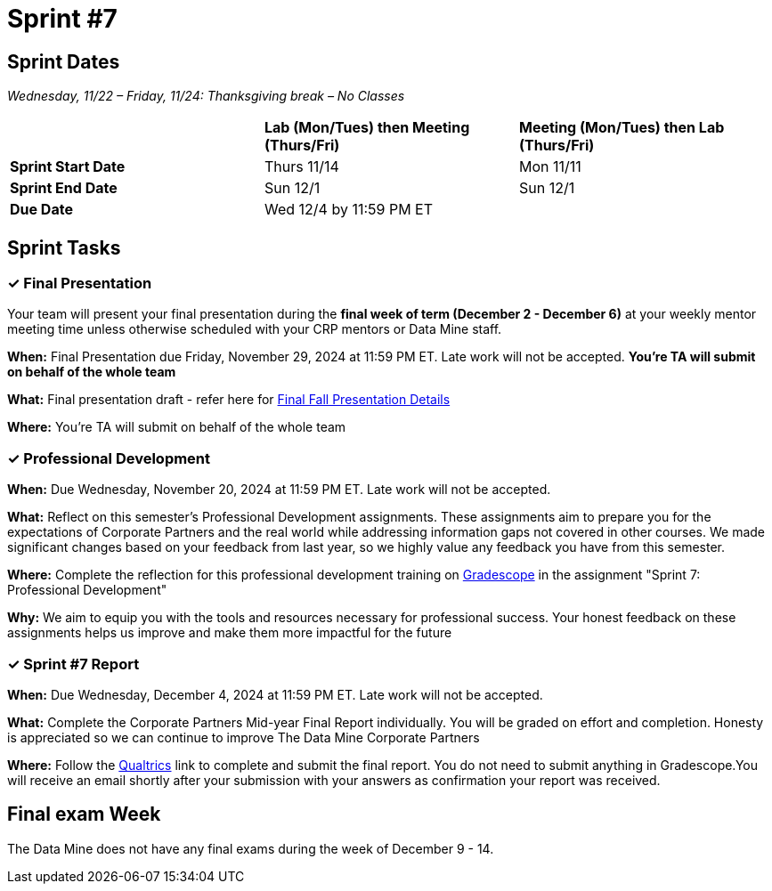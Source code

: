 = Sprint #7

== Sprint Dates
_Wednesday, 11/22 – Friday, 11/24: Thanksgiving break – No Classes_

[cols="<.^1,^.^1,^.^1"]
|===

| |*Lab (Mon/Tues) then Meeting (Thurs/Fri)* |*Meeting (Mon/Tues) then Lab (Thurs/Fri)*

|*Sprint Start Date*
|Thurs 11/14
|Mon 11/11

|*Sprint End Date*
|Sun 12/1
|Sun 12/1

|*Due Date*
2+| Wed 12/4 by 11:59 PM ET

|===


== Sprint Tasks

=== &#10003; Final Presentation

Your team will present your final presentation during the *final week of term (December 2 - December 6)* at your weekly mentor meeting time unless otherwise scheduled with your CRP mentors or Data Mine staff. 

*When:* Final Presentation due Friday, November 29, 2024 at 11:59 PM ET. Late work will not be accepted. *You're TA will submit on behalf of the whole team*

*What:* Final presentation draft - refer here for xref:fall2024/final_presentation.adoc[Final Fall Presentation Details]

*Where:* You're TA will submit on behalf of the whole team

=== &#10003; Professional Development 

*When:* Due Wednesday, November 20, 2024 at 11:59 PM ET. Late work will not be accepted. 

*What:* Reflect on this semester's Professional Development assignments. These assignments aim to prepare you for the expectations of Corporate Partners and the real world while addressing information gaps not covered in other courses. We made significant changes based on your feedback from last year, so we highly value any feedback you have from this semester. 

*Where:* Complete the reflection for this professional development training on https://www.gradescope.com/[Gradescope] in the assignment "Sprint 7: Professional Development"

*Why:* We aim to equip you with the tools and resources necessary for professional success. Your honest feedback on these assignments helps us improve and make them more impactful for the future


=== &#10003; Sprint #7 Report 

*When:* Due Wednesday, December 4, 2024 at 11:59 PM ET. Late work will not be accepted. 

*What:* Complete the Corporate Partners Mid-year Final Report individually. You will be graded on effort and completion. Honesty is appreciated so we can continue to improve The Data Mine Corporate Partners

*Where:* Follow the link:https://purdue.ca1.qualtrics.com/jfe/form/SV_5pSI5u5fhLfLjb8[Qualtrics] link to complete and submit the final report. You do not need to submit anything in Gradescope.You will receive an email shortly after your submission with your answers as confirmation your report was received. 


== Final exam Week 

The Data Mine does not have any final exams during the week of December 9 - 14. 




